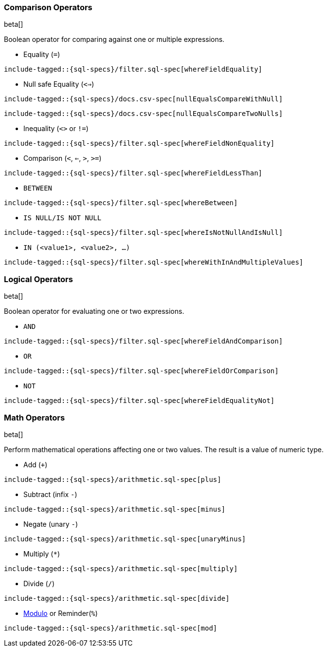 [role="xpack"]
[testenv="basic"]
[[sql-operators]]
=== Comparison Operators

beta[]

Boolean operator for comparing against one or multiple expressions.

* Equality (`=`)

[source, sql]
--------------------------------------------------
include-tagged::{sql-specs}/filter.sql-spec[whereFieldEquality]
--------------------------------------------------

* Null safe Equality (`<=>`)

[source, sql]
--------------------------------------------------
include-tagged::{sql-specs}/docs.csv-spec[nullEqualsCompareWithNull]
--------------------------------------------------

[source, sql]
--------------------------------------------------
include-tagged::{sql-specs}/docs.csv-spec[nullEqualsCompareTwoNulls]
--------------------------------------------------

* Inequality (`<>` or `!=`)

[source, sql]
--------------------------------------------------
include-tagged::{sql-specs}/filter.sql-spec[whereFieldNonEquality]
--------------------------------------------------

* Comparison (`<`, `<=`, `>`, `>=`)

[source, sql]
--------------------------------------------------
include-tagged::{sql-specs}/filter.sql-spec[whereFieldLessThan]
--------------------------------------------------

* `BETWEEN`

[source, sql]
--------------------------------------------------
include-tagged::{sql-specs}/filter.sql-spec[whereBetween]
--------------------------------------------------

* `IS NULL/IS NOT NULL`

[source, sql]
--------------------------------------------------
include-tagged::{sql-specs}/filter.sql-spec[whereIsNotNullAndIsNull]
--------------------------------------------------

* `IN (<value1>, <value2>, ...)`

[source, sql]
--------------------------------------------------
include-tagged::{sql-specs}/filter.sql-spec[whereWithInAndMultipleValues]
--------------------------------------------------

[[sql-operators-logical]]
=== Logical Operators

beta[]

Boolean operator for evaluating one or two expressions.

* `AND`

[source, sql]
--------------------------------------------------
include-tagged::{sql-specs}/filter.sql-spec[whereFieldAndComparison]
--------------------------------------------------

* `OR`

[source, sql]
--------------------------------------------------
include-tagged::{sql-specs}/filter.sql-spec[whereFieldOrComparison]
--------------------------------------------------

* `NOT`

[source, sql]
--------------------------------------------------
include-tagged::{sql-specs}/filter.sql-spec[whereFieldEqualityNot]
--------------------------------------------------

[[sql-operators-math]]
=== Math Operators

beta[]

Perform mathematical operations affecting one or two values.
The result is a value of numeric type.

* Add (`+`)

[source, sql]
--------------------------------------------------
include-tagged::{sql-specs}/arithmetic.sql-spec[plus]
--------------------------------------------------

* Subtract (infix `-`)

[source, sql]
--------------------------------------------------
include-tagged::{sql-specs}/arithmetic.sql-spec[minus]
--------------------------------------------------

* Negate (unary `-`)

[source, sql]
--------------------------------------------------
include-tagged::{sql-specs}/arithmetic.sql-spec[unaryMinus]
--------------------------------------------------

* Multiply (`*`)

[source, sql]
--------------------------------------------------
include-tagged::{sql-specs}/arithmetic.sql-spec[multiply]
--------------------------------------------------

* Divide (`/`)

[source, sql]
--------------------------------------------------
include-tagged::{sql-specs}/arithmetic.sql-spec[divide]
--------------------------------------------------

* https://en.wikipedia.org/wiki/Modulo_operation[Modulo] or Reminder(`%`)

[source, sql]
--------------------------------------------------
include-tagged::{sql-specs}/arithmetic.sql-spec[mod]
--------------------------------------------------
